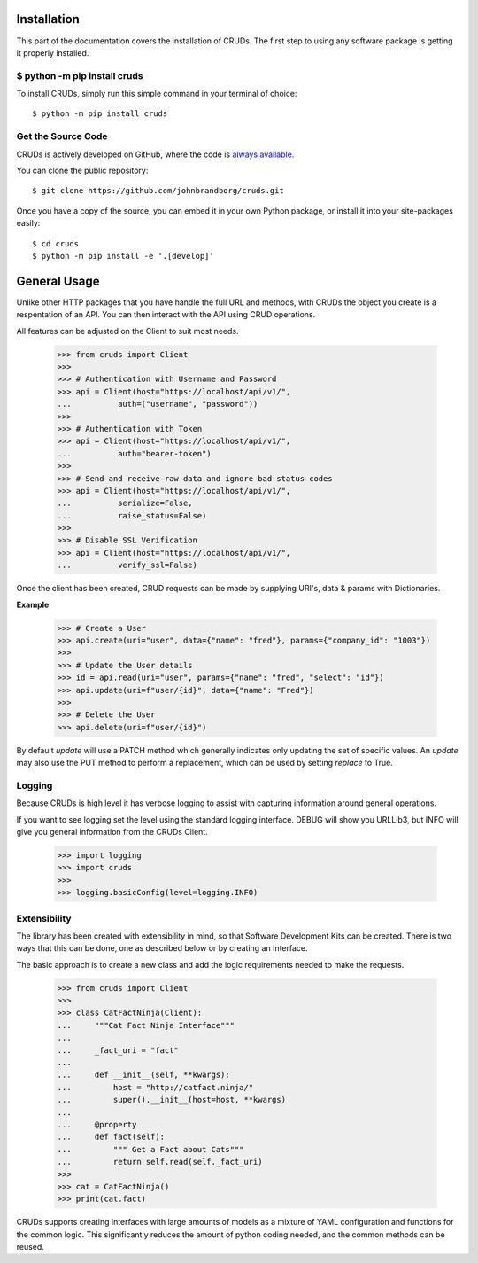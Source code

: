 Installation
============

This part of the documentation covers the installation of CRUDs.
The first step to using any software package is getting it properly installed.


$ python -m pip install cruds
--------------------------------

To install CRUDs, simply run this simple command in your terminal of choice::

    $ python -m pip install cruds

Get the Source Code
-------------------

CRUDs is actively developed on GitHub, where the code is
`always available <https://github.com/johnbrandborg/cruds>`_.

You can clone the public repository::

    $ git clone https://github.com/johnbrandborg/cruds.git

Once you have a copy of the source, you can embed it in your own Python
package, or install it into your site-packages easily::

    $ cd cruds
    $ python -m pip install -e '.[develop]'

General Usage
=============

Unlike other HTTP packages that you have handle the full URL and methods, with
CRUDs the object you create is a respentation of an API.  You can then interact
with the API using CRUD operations.

All features can be adjusted on the Client to suit most needs.

    >>> from cruds import Client
    >>>
    >>> # Authentication with Username and Password
    >>> api = Client(host="https://localhost/api/v1/",
    ...          auth=("username", "password"))
    >>>
    >>> # Authentication with Token
    >>> api = Client(host="https://localhost/api/v1/",
    ...          auth="bearer-token")
    >>>
    >>> # Send and receive raw data and ignore bad status codes
    >>> api = Client(host="https://localhost/api/v1/",
    ...          serialize=False,
    ...          raise_status=False)
    >>>
    >>> # Disable SSL Verification
    >>> api = Client(host="https://localhost/api/v1/",
    ...          verify_ssl=False)

Once the client has been created, CRUD requests can be made by supplying URI's,
data & params with Dictionaries.

**Example**

    >>> # Create a User
    >>> api.create(uri="user", data={"name": "fred"}, params={"company_id": "1003"})
    >>>
    >>> # Update the User details
    >>> id = api.read(uri="user", params={"name": "fred", "select": "id"})
    >>> api.update(uri=f"user/{id}", data={"name": "Fred"})
    >>>
    >>> # Delete the User
    >>> api.delete(uri=f"user/{id}")

By default `update` will use a PATCH method which generally indicates only updating
the set of specific values.  An `update` may also use the PUT method to perform a
replacement, which can be used by setting `replace` to True.

Logging
-------

Because CRUDs is high level it has verbose logging to assist with capturing
information around general operations.

If you want to see logging set the level using the standard logging interface.
DEBUG will show you URLLib3, but INFO will give you general information from
the CRUDs Client.

    >>> import logging
    >>> import cruds
    >>>
    >>> logging.basicConfig(level=logging.INFO)

Extensibility
-------------

The library has been created with extensibility in mind, so that Software Development
Kits can be created.  There is two ways that this can be done, one as described below
or by creating an Interface.

The basic approach is to create a new class and add the logic requirements needed to
make the requests.

    >>> from cruds import Client
    >>>
    >>> class CatFactNinja(Client):
    ...     """Cat Fact Ninja Interface"""
    ...
    ...     _fact_uri = "fact"
    ...
    ...     def __init__(self, **kwargs):
    ...         host = "http://catfact.ninja/"
    ...         super().__init__(host=host, **kwargs)
    ...
    ...     @property
    ...     def fact(self):
    ...         """ Get a Fact about Cats"""
    ...         return self.read(self._fact_uri)
    >>>
    >>> cat = CatFactNinja()
    >>> print(cat.fact)

CRUDs supports creating interfaces with large amounts of models as a mixture of
YAML configuration and functions for the common logic.  This significantly
reduces the amount of python coding needed, and the common methods can be reused.
